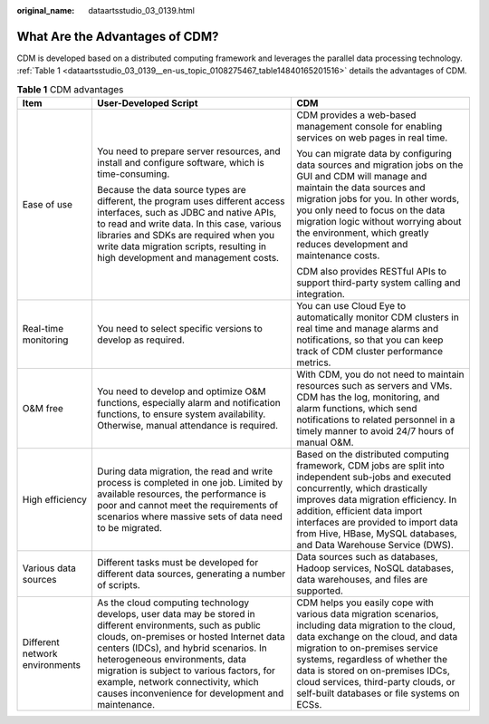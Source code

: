 :original_name: dataartsstudio_03_0139.html

.. _dataartsstudio_03_0139:

What Are the Advantages of CDM?
===============================

CDM is developed based on a distributed computing framework and leverages the parallel data processing technology. :ref:`Table 1 <dataartsstudio_03_0139__en-us_topic_0108275467_table14840165201516>` details the advantages of CDM.

.. _dataartsstudio_03_0139__en-us_topic_0108275467_table14840165201516:

.. table:: **Table 1** CDM advantages

   +--------------------------------+-----------------------------------------------------------------------------------------------------------------------------------------------------------------------------------------------------------------------------------------------------------------------------------------------------------------------------------------------------------------------------+-------------------------------------------------------------------------------------------------------------------------------------------------------------------------------------------------------------------------------------------------------------------------------------------------------------------------------------------+
   | Item                           | User-Developed Script                                                                                                                                                                                                                                                                                                                                                       | CDM                                                                                                                                                                                                                                                                                                                                       |
   +================================+=============================================================================================================================================================================================================================================================================================================================================================================+===========================================================================================================================================================================================================================================================================================================================================+
   | Ease of use                    | You need to prepare server resources, and install and configure software, which is time-consuming.                                                                                                                                                                                                                                                                          | CDM provides a web-based management console for enabling services on web pages in real time.                                                                                                                                                                                                                                              |
   |                                |                                                                                                                                                                                                                                                                                                                                                                             |                                                                                                                                                                                                                                                                                                                                           |
   |                                | Because the data source types are different, the program uses different access interfaces, such as JDBC and native APIs, to read and write data. In this case, various libraries and SDKs are required when you write data migration scripts, resulting in high development and management costs.                                                                           | You can migrate data by configuring data sources and migration jobs on the GUI and CDM will manage and maintain the data sources and migration jobs for you. In other words, you only need to focus on the data migration logic without worrying about the environment, which greatly reduces development and maintenance costs.          |
   |                                |                                                                                                                                                                                                                                                                                                                                                                             |                                                                                                                                                                                                                                                                                                                                           |
   |                                |                                                                                                                                                                                                                                                                                                                                                                             | CDM also provides RESTful APIs to support third-party system calling and integration.                                                                                                                                                                                                                                                     |
   +--------------------------------+-----------------------------------------------------------------------------------------------------------------------------------------------------------------------------------------------------------------------------------------------------------------------------------------------------------------------------------------------------------------------------+-------------------------------------------------------------------------------------------------------------------------------------------------------------------------------------------------------------------------------------------------------------------------------------------------------------------------------------------+
   | Real-time monitoring           | You need to select specific versions to develop as required.                                                                                                                                                                                                                                                                                                                | You can use Cloud Eye to automatically monitor CDM clusters in real time and manage alarms and notifications, so that you can keep track of CDM cluster performance metrics.                                                                                                                                                              |
   +--------------------------------+-----------------------------------------------------------------------------------------------------------------------------------------------------------------------------------------------------------------------------------------------------------------------------------------------------------------------------------------------------------------------------+-------------------------------------------------------------------------------------------------------------------------------------------------------------------------------------------------------------------------------------------------------------------------------------------------------------------------------------------+
   | O&M free                       | You need to develop and optimize O&M functions, especially alarm and notification functions, to ensure system availability. Otherwise, manual attendance is required.                                                                                                                                                                                                       | With CDM, you do not need to maintain resources such as servers and VMs. CDM has the log, monitoring, and alarm functions, which send notifications to related personnel in a timely manner to avoid 24/7 hours of manual O&M.                                                                                                            |
   +--------------------------------+-----------------------------------------------------------------------------------------------------------------------------------------------------------------------------------------------------------------------------------------------------------------------------------------------------------------------------------------------------------------------------+-------------------------------------------------------------------------------------------------------------------------------------------------------------------------------------------------------------------------------------------------------------------------------------------------------------------------------------------+
   | High efficiency                | During data migration, the read and write process is completed in one job. Limited by available resources, the performance is poor and cannot meet the requirements of scenarios where massive sets of data need to be migrated.                                                                                                                                            | Based on the distributed computing framework, CDM jobs are split into independent sub-jobs and executed concurrently, which drastically improves data migration efficiency. In addition, efficient data import interfaces are provided to import data from Hive, HBase, MySQL databases, and Data Warehouse Service (DWS).                |
   +--------------------------------+-----------------------------------------------------------------------------------------------------------------------------------------------------------------------------------------------------------------------------------------------------------------------------------------------------------------------------------------------------------------------------+-------------------------------------------------------------------------------------------------------------------------------------------------------------------------------------------------------------------------------------------------------------------------------------------------------------------------------------------+
   | Various data sources           | Different tasks must be developed for different data sources, generating a number of scripts.                                                                                                                                                                                                                                                                               | Data sources such as databases, Hadoop services, NoSQL databases, data warehouses, and files are supported.                                                                                                                                                                                                                               |
   +--------------------------------+-----------------------------------------------------------------------------------------------------------------------------------------------------------------------------------------------------------------------------------------------------------------------------------------------------------------------------------------------------------------------------+-------------------------------------------------------------------------------------------------------------------------------------------------------------------------------------------------------------------------------------------------------------------------------------------------------------------------------------------+
   | Different network environments | As the cloud computing technology develops, user data may be stored in different environments, such as public clouds, on-premises or hosted Internet data centers (IDCs), and hybrid scenarios. In heterogeneous environments, data migration is subject to various factors, for example, network connectivity, which causes inconvenience for development and maintenance. | CDM helps you easily cope with various data migration scenarios, including data migration to the cloud, data exchange on the cloud, and data migration to on-premises service systems, regardless of whether the data is stored on on-premises IDCs, cloud services, third-party clouds, or self-built databases or file systems on ECSs. |
   +--------------------------------+-----------------------------------------------------------------------------------------------------------------------------------------------------------------------------------------------------------------------------------------------------------------------------------------------------------------------------------------------------------------------------+-------------------------------------------------------------------------------------------------------------------------------------------------------------------------------------------------------------------------------------------------------------------------------------------------------------------------------------------+
